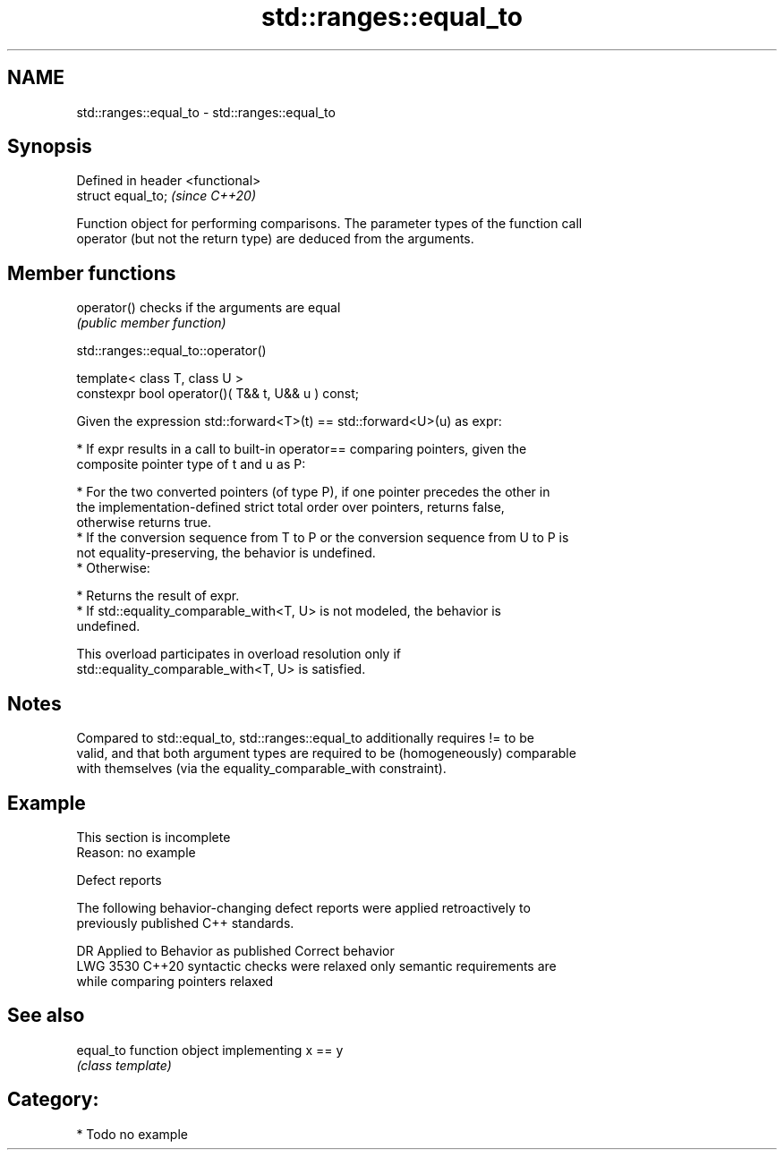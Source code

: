 .TH std::ranges::equal_to 3 "2024.06.10" "http://cppreference.com" "C++ Standard Libary"
.SH NAME
std::ranges::equal_to \- std::ranges::equal_to

.SH Synopsis
   Defined in header <functional>
   struct equal_to;                \fI(since C++20)\fP

   Function object for performing comparisons. The parameter types of the function call
   operator (but not the return type) are deduced from the arguments.

.SH Member functions

   operator() checks if the arguments are equal
              \fI(public member function)\fP

std::ranges::equal_to::operator()

   template< class T, class U >
   constexpr bool operator()( T&& t, U&& u ) const;

   Given the expression std::forward<T>(t) == std::forward<U>(u) as expr:

     * If expr results in a call to built-in operator== comparing pointers, given the
       composite pointer type of t and u as P:

     * For the two converted pointers (of type P), if one pointer precedes the other in
       the implementation-defined strict total order over pointers, returns false,
       otherwise returns true.
     * If the conversion sequence from T to P or the conversion sequence from U to P is
       not equality-preserving, the behavior is undefined.
     * Otherwise:

     * Returns the result of expr.
     * If std::equality_comparable_with<T, U> is not modeled, the behavior is
       undefined.

   This overload participates in overload resolution only if
   std::equality_comparable_with<T, U> is satisfied.

.SH Notes

   Compared to std::equal_to, std::ranges::equal_to additionally requires != to be
   valid, and that both argument types are required to be (homogeneously) comparable
   with themselves (via the equality_comparable_with constraint).

.SH Example

    This section is incomplete
    Reason: no example

   Defect reports

   The following behavior-changing defect reports were applied retroactively to
   previously published C++ standards.

      DR    Applied to       Behavior as published              Correct behavior
   LWG 3530 C++20      syntactic checks were relaxed     only semantic requirements are
                       while comparing pointers          relaxed

.SH See also

   equal_to function object implementing x == y
            \fI(class template)\fP

.SH Category:
     * Todo no example
